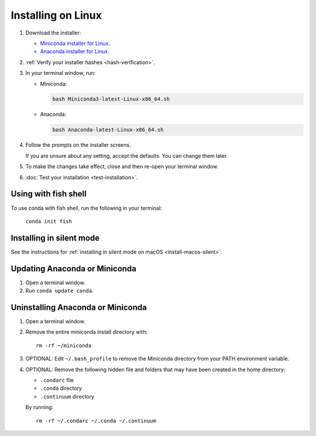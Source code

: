 ===================
Installing on Linux
===================

#. Download the installer:

   * `Miniconda installer for Linux <https://conda.io/miniconda.html>`_.

   * `Anaconda installer for Linux <https://www.anaconda.com/download/>`_.

#. :ref:`Verify your installer hashes <hash-verification>`.

#. In your terminal window, run:

   * Miniconda:

     .. code::

        bash Miniconda3-latest-Linux-x86_64.sh

   * Anaconda:

     .. code::

        bash Anaconda-latest-Linux-x86_64.sh

#. Follow the prompts on the installer screens.

   If you are unsure about any setting, accept the defaults. You
   can change them later.

#. To make the changes take effect, close and then re-open your
   terminal window.

#. :doc:`Test your installation <test-installation>`.


.. _install-linux-silent:

Using with fish shell
=========================

To use conda with fish shell, run the following in your terminal: 

  ``conda init fish``

Installing in silent mode
=========================

See the instructions for
:ref:`installing in silent mode on macOS <install-macos-silent>`.


Updating Anaconda or Miniconda
==============================

#. Open a terminal window.

#. Run ``conda update conda``.


Uninstalling Anaconda or Miniconda
==================================

#. Open a terminal window.

#. Remove the entire miniconda install directory with::

     rm -rf ~/miniconda

#. OPTIONAL: Edit ``~/.bash_profile`` to remove the Miniconda
   directory from your PATH environment variable.

#. OPTIONAL: Remove the following hidden file and folders that
   may have been created in the home directory:

   * ``.condarc`` file
   * ``.conda`` directory
   * ``.continuum`` directory

   By running::

     rm -rf ~/.condarc ~/.conda ~/.continuum
